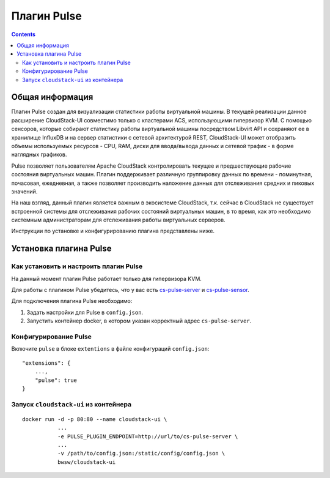 .. _Pulse:

Плагин Pulse
=======================

.. Contents::

Общая информация
---------------------

Плагин Pulse создан для визуализации статистики работы виртуальной машины. В текущей реализации данное расширение CloudStack-UI совместимо только с кластерами ACS, использующими гипервизор KVM. С помощью сенсоров, которые собирают статистику работы виртуальной машины посредством Libvirt API и сохраняют ее в хранилище InfluxDB и на сервер статистики с сетевой архитектурой REST, CloudStack-UI может отобразить объемы используемых ресурсов - CPU, RAM, диски для ввода/вывода данных и сетевой трафик - в форме наглядных графиков.

Pulse позволяет пользователям Apache CloudStack контролировать текущее и предшествующие рабочие состояния виртуальных машин. Плагин поддерживает различную группировку данных по времени - поминутная, почасовая, ежедневная, а также позволяет производить наложение данных для отслеживания средних и пиковых значений. 

На наш взгляд, данный плагин является важным в экосистеме CloudStack, т.к. сейчас в CloudStack не существует встроенной системы для отслеживания рабочих состояний виртуальных машин, в то время, как это необходимо системным администраторам для отслеживания работы виртуальных серверов.

Инструкции по установке и конфигурированию плагина представлены ниже.

Установка плагина Pulse
-------------------------------

Как установить и настроить плагин Pulse
~~~~~~~~~~~~~~~~~~~~~~~~~~~~~~~~~~~~~~~~~~~~~~

На данный момент плагин Pulse работает только для гипервизора KVM.

Для работы с плагином Pulse убедитесь, что у вас есть `cs-pulse-server <https://github.com/bwsw/cs-pulse-server>`_ и `cs-pulse-sensor <https://github.com/bwsw/cs-pulse-sensor>`_.

Для подключения плагина Pulse необходимо:

1. Задать настройки для Pulse в ``config.json``.

#. Запустить контейнер docker, в котором указан корректный адрес ``cs-pulse-server``.

Конфигурирование Pulse
~~~~~~~~~~~~~~~~~~~~~~~~~~~~~~~~~~

Включите ``pulse`` в блоке ``extentions`` в файле конфигураций ``config.json``::

 "extensions": {
     ...,
     "pulse": true
 }
  
Запуск ``cloudstack-ui`` из контейнера
~~~~~~~~~~~~~~~~~~~~~~~~~~~~~~~~~~~~~~~~~~

::

  docker run -d -p 80:80 --name cloudstack-ui \
             ...
             -e PULSE_PLUGIN_ENDPOINT=http://url/to/cs-pulse-server \
             ...
             -v /path/to/config.json:/static/config/config.json \
             bwsw/cloudstack-ui
